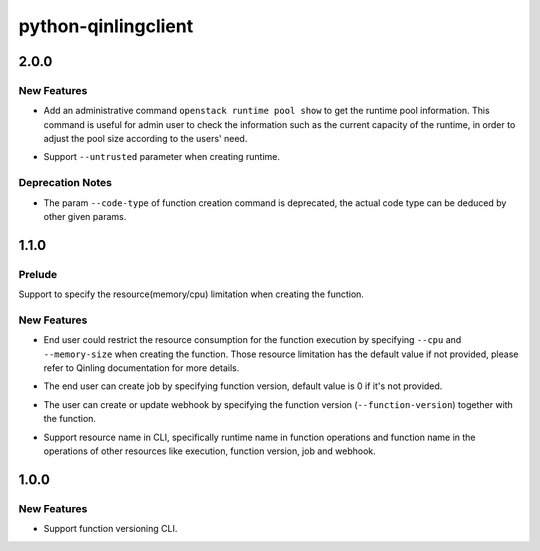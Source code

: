 ====================
python-qinlingclient
====================

.. _python-qinlingclient_2.0.0:

2.0.0
=====

.. _python-qinlingclient_2.0.0_New Features:

New Features
------------

.. releasenotes/notes/get-runtime-pool-d263e74d21b27091.yaml @ b'50edb2e5e8c10490d234823f2994f5371f724db8'

- Add an administrative command ``openstack runtime pool show`` to get the runtime pool information. This command is useful for admin user to check the information such as the current capacity of the runtime, in order to adjust the pool size according to the users' need.

.. releasenotes/notes/support-untrusted-runtime-72739ab479265d81.yaml @ b'bb21ea9249e73574443d39045090b5770a468c33'

- Support ``--untrusted`` parameter when creating runtime.


.. _python-qinlingclient_2.0.0_Deprecation Notes:

Deprecation Notes
-----------------

.. releasenotes/notes/deprecate-code-type-05211c5cf8cf5c51.yaml @ b'5151adffe8882578ed012a4a81919741c78c0cf3'

- The param ``--code-type`` of function creation command is deprecated, the actual code type can be deduced by other given params.


.. _python-qinlingclient_1.1.0:

1.1.0
=====

.. _python-qinlingclient_1.1.0_Prelude:

Prelude
-------

.. releasenotes/notes/support-function-resource-limitation-f6f519999f5e23cd.yaml @ b'd8a375a8607c09e0815725817adc32298eca571d'

Support to specify the resource(memory/cpu) limitation when creating the function.


.. _python-qinlingclient_1.1.0_New Features:

New Features
------------

.. releasenotes/notes/support-function-resource-limitation-f6f519999f5e23cd.yaml @ b'd8a375a8607c09e0815725817adc32298eca571d'

- End user could restrict the resource consumption for the function execution
  by specifying ``--cpu`` and ``--memory-size`` when creating the function.
  Those resource limitation has the default value if not provided, please
  refer to Qinling documentation for more details.

.. releasenotes/notes/support-function-version-for-job-7cb12ebb9fd64456.yaml @ b'82b2cbb506d7dfe7b418eb8b2a05888d444a8e7e'

- The end user can create job by specifying function version, default value is 0 if it's not provided.

.. releasenotes/notes/support-function-version-for-webhook-67beca9f1c78eb58.yaml @ b'5a883de93788788d1aa46892d14ad40be7b76ef9'

- The user can create or update webhook by specifying the function version (``--function-version``) together with the function.

.. releasenotes/notes/support-resource-name-cd26d0edbd56bdc5.yaml @ b'c7f40f65c1d83d1230a42a3176c59637605d1c54'

- Support resource name in CLI, specifically runtime name in function operations and function name in the operations of other resources like execution, function version, job and webhook.


.. _python-qinlingclient_1.0.0:

1.0.0
=====

.. _python-qinlingclient_1.0.0_New Features:

New Features
------------

.. releasenotes/notes/function-versioning-81881bc35bc3eb64.yaml @ b'727cd89632650428c14bc7a2b5eb6a8d93584630'

- Support function versioning CLI.

